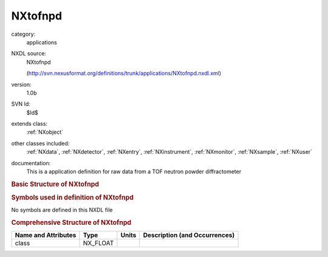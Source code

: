 ..  _NXtofnpd:

########
NXtofnpd
########

.. index::  ! . NXDL applications; NXtofnpd

category:
    applications

NXDL source:
    NXtofnpd
    
    (http://svn.nexusformat.org/definitions/trunk/applications/NXtofnpd.nxdl.xml)

version:
    1.0b

SVN Id:
    $Id$

extends class:
    :ref:`NXobject`

other classes included:
    :ref:`NXdata`, :ref:`NXdetector`, :ref:`NXentry`, :ref:`NXinstrument`, :ref:`NXmonitor`, :ref:`NXsample`, :ref:`NXuser`

documentation:
    This is a application definition for raw data from a TOF neutron powder diffractometer
    


.. rubric:: Basic Structure of **NXtofnpd**

.. code-block:: text
    :linenos:
    
    NXtofnpd (application definition, version 1.0b)
      (overlays NXentry)
      entry:NXentry
        definition:NX_CHAR
        pre_sample_flightpath:NX_FLOAT
        start_time:NX_DATE_TIME
        title:NX_CHAR
        data:NXdata
          data --> /NXentry/NXinstrument/NXdetector/data
          detector_number --> /NXentry/NXinstrument/NXdetector/detector_number
          time_of_flight --> /NXentry/NXinstrument/NXdetector/time_of_flight
        NXinstrument
          detector:NXdetector
            azimuthal_angle:NX_FLOAT[ndet]
            data:NX_INT[ndet,ntimechan]
            detector_number:NX_INT[ndet]
            distance:NX_FLOAT[ndet]
            polar_angle:NX_FLOAT[ndet]
            time_of_flight:NX_FLOAT[ntimechan]
        NXmonitor
          data:NX_INT[ntimechan]
          distance:NX_FLOAT
          mode:NX_CHAR
          preset:NX_FLOAT
          time_of_flight:NX_FLOAT[ntimechan]
        NXsample
          name:NX_CHAR
        user:NXuser
          name:NX_CHAR
    

.. rubric:: Symbols used in definition of **NXtofnpd**

No symbols are defined in this NXDL file





.. rubric:: Comprehensive Structure of **NXtofnpd**

+---------------------+----------+-------+-------------------------------+
| Name and Attributes | Type     | Units | Description (and Occurrences) |
+=====================+==========+=======+===============================+
| class               | NX_FLOAT | ..    | ..                            |
+---------------------+----------+-------+-------------------------------+
